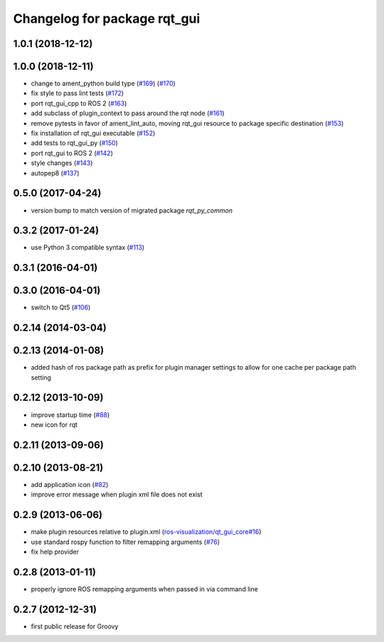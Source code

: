 Changelog for package rqt_gui
^^^^^^^^^^^^^^^^^^^^^^^^^^^^^

1.0.1 (2018-12-12)
------------------

1.0.0 (2018-12-11)
------------------
* change to ament_python build type (`#169 <https://github.com/ros-visualization/rqt/issues/169>`_) (`#170 <https://github.com/ros-visualization/rqt/issues/170>`_)
* fix style to pass lint tests (`#172 <https://github.com/ros-visualization/rqt/issues/172>`_)
* port rqt_gui_cpp to ROS 2 (`#163 <https://github.com/ros-visualization/rqt/issues/163>`_)
* add subclass of plugin_context to pass around the rqt node (`#161 <https://github.com/ros-visualization/rqt/issues/161>`_)
* remove pytests in favor of ament_lint_auto, moving rqt_gui resource to package specific destination (`#153 <https://github.com/ros-visualization/rqt/issues/153>`_)
* fix installation of rqt_gui executable (`#152 <https://github.com/ros-visualization/rqt/issues/152>`_)
* add tests to rqt_gui_py (`#150 <https://github.com/ros-visualization/rqt/issues/150>`_)
* port rqt_gui to ROS 2 (`#142 <https://github.com/ros-visualization/rqt/issues/142>`_)
* style changes (`#143 <https://github.com/ros-visualization/rqt/issues/143>`_)
* autopep8 (`#137 <https://github.com/ros-visualization/rqt/issues/137>`_)

0.5.0 (2017-04-24)
------------------
* version bump to match version of migrated package `rqt_py_common`

0.3.2 (2017-01-24)
------------------
* use Python 3 compatible syntax (`#113 <https://github.com/ros-visualization/rqt/pull/113>`_)

0.3.1 (2016-04-01)
------------------

0.3.0 (2016-04-01)
------------------
* switch to Qt5 (`#106 <https://github.com/ros-visualization/rqt/pull/106>`_)

0.2.14 (2014-03-04)
-------------------

0.2.13 (2014-01-08)
-------------------
* added hash of ros package path as prefix for plugin manager settings to allow for one cache per package path setting

0.2.12 (2013-10-09)
-------------------
* improve startup time (`#88 <https://github.com/ros-visualization/rqt/issues/88>`_)
* new icon for rqt

0.2.11 (2013-09-06)
-------------------

0.2.10 (2013-08-21)
-------------------
* add application icon (`#82 <https://github.com/ros-visualization/rqt/issues/82>`_)
* improve error message when plugin xml file does not exist

0.2.9 (2013-06-06)
------------------
* make plugin resources relative to plugin.xml (`ros-visualization/qt_gui_core#16 <https://github.com/ros-visualization/qt_gui_core/issues/16>`_)
* use standard rospy function to filter remapping arguments (`#76 <https://github.com/ros-visualization/rqt/issues/76>`_)
* fix help provider

0.2.8 (2013-01-11)
------------------
* properly ignore ROS remapping arguments when passed in via command line

0.2.7 (2012-12-31)
------------------
* first public release for Groovy

